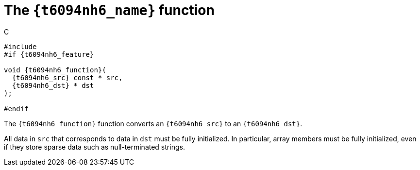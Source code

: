 //
// Copyright (C) 2012-2024 Stealth Software Technologies, Inc.
//
// Permission is hereby granted, free of charge, to any person
// obtaining a copy of this software and associated documentation
// files (the "Software"), to deal in the Software without
// restriction, including without limitation the rights to use,
// copy, modify, merge, publish, distribute, sublicense, and/or
// sell copies of the Software, and to permit persons to whom the
// Software is furnished to do so, subject to the following
// conditions:
//
// The above copyright notice and this permission notice (including
// the next paragraph) shall be included in all copies or
// substantial portions of the Software.
//
// THE SOFTWARE IS PROVIDED "AS IS", WITHOUT WARRANTY OF ANY KIND,
// EXPRESS OR IMPLIED, INCLUDING BUT NOT LIMITED TO THE WARRANTIES
// OF MERCHANTABILITY, FITNESS FOR A PARTICULAR PURPOSE AND
// NONINFRINGEMENT. IN NO EVENT SHALL THE AUTHORS OR COPYRIGHT
// HOLDERS BE LIABLE FOR ANY CLAIM, DAMAGES OR OTHER LIABILITY,
// WHETHER IN AN ACTION OF CONTRACT, TORT OR OTHERWISE, ARISING
// FROM, OUT OF OR IN CONNECTION WITH THE SOFTWARE OR THE USE OR
// OTHER DEALINGS IN THE SOFTWARE.
//
// SPDX-License-Identifier: MIT
//

[#cl-{t6094nh6_slug}]
= The `{t6094nh6_name}` function

.C
[source,c,subs="{sst_subs_source}"]
----
#include <link:{repo_browser_url}/src/c-cpp/include/sst/catalog/{t6094nh6_name}.h[sst/catalog/{t6094nh6_name}.h,window=_blank]>
#if {t6094nh6_feature}

void {t6094nh6_function}(
  {t6094nh6_src} const * src,
  {t6094nh6_dst} * dst
);

#endif
----

The `{t6094nh6_function}` function converts an `{t6094nh6_src}` to an
`{t6094nh6_dst}`.

All data in `src` that corresponds to data in `dst` must be fully
initialized.
In particular, array members must be fully initialized, even if they
store sparse data such as null-terminated strings.

//
